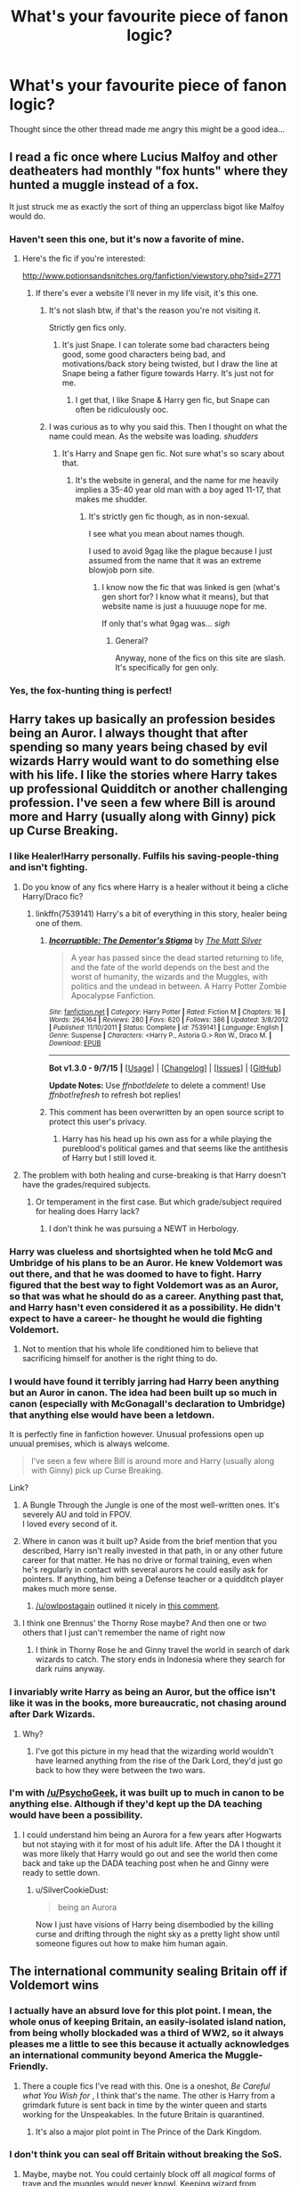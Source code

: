 #+TITLE: What's your favourite piece of fanon logic?

* What's your favourite piece of fanon logic?
:PROPERTIES:
:Score: 27
:DateUnix: 1441906988.0
:DateShort: 2015-Sep-10
:FlairText: Discussion
:END:
Thought since the other thread made me angry this might be a good idea...


** I read a fic once where Lucius Malfoy and other deatheaters had monthly "fox hunts" where they hunted a muggle instead of a fox.

It just struck me as exactly the sort of thing an upperclass bigot like Malfoy would do.
:PROPERTIES:
:Author: TheKnightsTippler
:Score: 47
:DateUnix: 1441909716.0
:DateShort: 2015-Sep-10
:END:

*** Haven't seen this one, but it's now a favorite of mine.
:PROPERTIES:
:Author: KeyboardKlutz
:Score: 16
:DateUnix: 1441914150.0
:DateShort: 2015-Sep-11
:END:

**** Here's the fic if you're interested:

[[http://www.potionsandsnitches.org/fanfiction/viewstory.php?sid=2771]]
:PROPERTIES:
:Author: TheKnightsTippler
:Score: 9
:DateUnix: 1441914588.0
:DateShort: 2015-Sep-11
:END:

***** If there's ever a website I'll never in my life visit, it's this one.
:PROPERTIES:
:Score: 11
:DateUnix: 1441924356.0
:DateShort: 2015-Sep-11
:END:

****** It's not slash btw, if that's the reason you're not visiting it.

Strictly gen fics only.
:PROPERTIES:
:Author: TheKnightsTippler
:Score: 12
:DateUnix: 1441925423.0
:DateShort: 2015-Sep-11
:END:

******* It's just Snape. I can tolerate some bad characters being good, some good characters being bad, and motivations/back story being twisted, but I draw the line at Snape being a father figure towards Harry. It's just not for me.
:PROPERTIES:
:Score: 9
:DateUnix: 1441925859.0
:DateShort: 2015-Sep-11
:END:

******** I get that, I like Snape & Harry gen fic, but Snape can often be ridiculously ooc.
:PROPERTIES:
:Author: TheKnightsTippler
:Score: 3
:DateUnix: 1441926006.0
:DateShort: 2015-Sep-11
:END:


****** I was curious as to why you said this. Then I thought on what the name could mean. As the website was loading. /shudders/
:PROPERTIES:
:Author: Nyetro90999
:Score: 5
:DateUnix: 1441924678.0
:DateShort: 2015-Sep-11
:END:

******* It's Harry and Snape gen fic. Not sure what's so scary about that.
:PROPERTIES:
:Author: TheKnightsTippler
:Score: 4
:DateUnix: 1441924923.0
:DateShort: 2015-Sep-11
:END:

******** It's the website in general, and the name for me heavily implies a 35-40 year old man with a boy aged 11-17, that makes me shudder.
:PROPERTIES:
:Author: Nyetro90999
:Score: 2
:DateUnix: 1441925093.0
:DateShort: 2015-Sep-11
:END:

********* It's strictly gen fic though, as in non-sexual.

I see what you mean about names though.

I used to avoid 9gag like the plague because I just assumed from the name that it was an extreme blowjob porn site.
:PROPERTIES:
:Author: TheKnightsTippler
:Score: 7
:DateUnix: 1441925275.0
:DateShort: 2015-Sep-11
:END:

********** I know now the fic that was linked is gen (what's gen short for? I know what it means), but that website name is just a huuuuge nope for me.

If only that's what 9gag was... /sigh/
:PROPERTIES:
:Author: Nyetro90999
:Score: 1
:DateUnix: 1441925476.0
:DateShort: 2015-Sep-11
:END:

*********** General?

Anyway, none of the fics on this site are slash. It's specifically for gen only.
:PROPERTIES:
:Author: TheKnightsTippler
:Score: 6
:DateUnix: 1441925712.0
:DateShort: 2015-Sep-11
:END:


*** Yes, the fox-hunting thing is perfect!
:PROPERTIES:
:Author: Karinta
:Score: 3
:DateUnix: 1442066204.0
:DateShort: 2015-Sep-12
:END:


** Harry takes up basically an profession besides being an Auror. I always thought that after spending so many years being chased by evil wizards Harry would want to do something else with his life. I like the stories where Harry takes up professional Quidditch or another challenging profession. I've seen a few where Bill is around more and Harry (usually along with Ginny) pick up Curse Breaking.
:PROPERTIES:
:Author: Ryder10
:Score: 40
:DateUnix: 1441912213.0
:DateShort: 2015-Sep-10
:END:

*** I like Healer!Harry personally. Fulfils his saving-people-thing and isn't fighting.
:PROPERTIES:
:Author: Slindish
:Score: 32
:DateUnix: 1441919039.0
:DateShort: 2015-Sep-11
:END:

**** Do you know of any fics where Harry is a healer without it being a cliche Harry/Draco fic?
:PROPERTIES:
:Author: NaughtyGaymer
:Score: 9
:DateUnix: 1441932256.0
:DateShort: 2015-Sep-11
:END:

***** linkffn(7539141) Harry's a bit of everything in this story, healer being one of them.
:PROPERTIES:
:Score: 4
:DateUnix: 1441957428.0
:DateShort: 2015-Sep-11
:END:

****** [[http://www.fanfiction.net/s/7539141/1/][*/Incorruptible: The Dementor's Stigma/*]] by [[https://www.fanfiction.net/u/1490083/The-Matt-Silver][/The Matt Silver/]]

#+begin_quote
  A year has passed since the dead started returning to life, and the fate of the world depends on the best and the worst of humanity, the wizards and the Muggles, with politics and the undead in between. A Harry Potter Zombie Apocalypse Fanfiction.
#+end_quote

^{/Site/: [[http://www.fanfiction.net/][fanfiction.net]] *|* /Category/: Harry Potter *|* /Rated/: Fiction M *|* /Chapters/: 16 *|* /Words/: 264,164 *|* /Reviews/: 280 *|* /Favs/: 620 *|* /Follows/: 386 *|* /Updated/: 3/8/2012 *|* /Published/: 11/10/2011 *|* /Status/: Complete *|* /id/: 7539141 *|* /Language/: English *|* /Genre/: Suspense *|* /Characters/: <Harry P., Astoria G.> Ron W., Draco M. *|* /Download/: [[http://www.p0ody-files.com/ff_to_ebook/mobile/makeEpub.php?id=7539141][EPUB]]}

--------------

*Bot v1.3.0 - 9/7/15* *|* [[[https://github.com/tusing/reddit-ffn-bot/wiki/Usage][Usage]]] | [[[https://github.com/tusing/reddit-ffn-bot/wiki/Changelog][Changelog]]] | [[[https://github.com/tusing/reddit-ffn-bot/issues/][Issues]]] | [[[https://github.com/tusing/reddit-ffn-bot/][GitHub]]]

*Update Notes:* Use /ffnbot!delete/ to delete a comment! Use /ffnbot!refresh/ to refresh bot replies!
:PROPERTIES:
:Author: FanfictionBot
:Score: 6
:DateUnix: 1441957504.0
:DateShort: 2015-Sep-11
:END:


****** This comment has been overwritten by an open source script to protect this user's privacy.
:PROPERTIES:
:Author: metaridley18
:Score: 2
:DateUnix: 1441982748.0
:DateShort: 2015-Sep-11
:END:

******* Harry has his head up his own ass for a while playing the pureblood's political games and that seems like the antithesis of Harry but I still loved it.
:PROPERTIES:
:Score: 3
:DateUnix: 1441994796.0
:DateShort: 2015-Sep-11
:END:


**** The problem with both healing and curse-breaking is that Harry doesn't have the grades/required subjects.
:PROPERTIES:
:Author: Taure
:Score: 2
:DateUnix: 1441968758.0
:DateShort: 2015-Sep-11
:END:

***** Or temperament in the first case. But which grade/subject required for healing does Harry lack?
:PROPERTIES:
:Author: PsychoGeek
:Score: 1
:DateUnix: 1442003341.0
:DateShort: 2015-Sep-12
:END:

****** I don't think he was pursuing a NEWT in Herbology.
:PROPERTIES:
:Author: wordhammer
:Score: 2
:DateUnix: 1442009932.0
:DateShort: 2015-Sep-12
:END:


*** Harry was clueless and shortsighted when he told McG and Umbridge of his plans to be an Auror. He knew Voldemort was out there, and that he was doomed to have to fight. Harry figured that the best way to fight Voldemort was as an Auror, so that was what he should do as a career. Anything past that, and Harry hasn't even considered it as a possibility. He didn't expect to have a career- he thought he would die fighting Voldemort.
:PROPERTIES:
:Author: bloopenstein
:Score: 15
:DateUnix: 1441921177.0
:DateShort: 2015-Sep-11
:END:

**** Not to mention that his whole life conditioned him to believe that sacrificing himself for another is the right thing to do.
:PROPERTIES:
:Author: jeffala
:Score: 6
:DateUnix: 1441936733.0
:DateShort: 2015-Sep-11
:END:


*** I would have found it terribly jarring had Harry been anything but an Auror in canon. The idea had been built up so much in canon (especially with McGonagall's declaration to Umbridge) that anything else would have been a letdown.

It is perfectly fine in fanfiction however. Unusual professions open up unuual premises, which is always welcome.

#+begin_quote
  I've seen a few where Bill is around more and Harry (usually along with Ginny) pick up Curse Breaking.
#+end_quote

Link?
:PROPERTIES:
:Author: PsychoGeek
:Score: 13
:DateUnix: 1441920343.0
:DateShort: 2015-Sep-11
:END:

**** A Bungle Through the Jungle is one of the most well-written ones. It's severely AU and told in FPOV.\\
I loved every second of it.
:PROPERTIES:
:Author: JacElli
:Score: 3
:DateUnix: 1441938808.0
:DateShort: 2015-Sep-11
:END:


**** Where in canon was it built up? Aside from the brief mention that you described, Harry isn't really invested in that path, in or any other future career for that matter. He has no drive or formal training, even when he's regularly in contact with several aurors he could easily ask for pointers. If anything, him being a Defense teacher or a quidditch player makes much more sense.
:PROPERTIES:
:Author: hchan1
:Score: 5
:DateUnix: 1441940505.0
:DateShort: 2015-Sep-11
:END:

***** [[/u/owlpostagain]] outlined it nicely in [[https://www.reddit.com/r/harrypotter/comments/3by3y3/question_thats_always_bugged_the_hell_out_of_me/csqtkhc][this comment]].
:PROPERTIES:
:Author: boomberrybella
:Score: 7
:DateUnix: 1441941452.0
:DateShort: 2015-Sep-11
:END:


**** I think one Brennus' the Thorny Rose maybe? And then one or two others that I just can't remember the name of right now
:PROPERTIES:
:Author: Ryder10
:Score: 1
:DateUnix: 1441921291.0
:DateShort: 2015-Sep-11
:END:

***** I think in Thorny Rose he and Ginny travel the world in search of dark wizards to catch. The story ends in Indonesia where they search for dark ruins anyway.
:PROPERTIES:
:Author: BigFatNo
:Score: 1
:DateUnix: 1441925225.0
:DateShort: 2015-Sep-11
:END:


*** I invariably write Harry as being an Auror, but the office isn't like it was in the books, more bureaucratic, not chasing around after Dark Wizards.
:PROPERTIES:
:Author: Aidenk77
:Score: 4
:DateUnix: 1441915897.0
:DateShort: 2015-Sep-11
:END:

**** Why?
:PROPERTIES:
:Score: 1
:DateUnix: 1441947639.0
:DateShort: 2015-Sep-11
:END:

***** I've got this picture in my head that the wizarding world wouldn't have learned anything from the rise of the Dark Lord, they'd just go back to how they were between the two wars.
:PROPERTIES:
:Author: Aidenk77
:Score: 3
:DateUnix: 1441983831.0
:DateShort: 2015-Sep-11
:END:


*** I'm with [[/u/PsychoGeek]], it was built up to much in canon to be anything else. Although if they'd kept up the DA teaching would have been a possibility.
:PROPERTIES:
:Score: 2
:DateUnix: 1441921669.0
:DateShort: 2015-Sep-11
:END:

**** I could understand him being an Aurora for a few years after Hogwarts but not staying with it for most of his adult life. After the DA I thought it was more likely that Harry would go out and see the world then come back and take up the DADA teaching post when he and Ginny were ready to settle down.
:PROPERTIES:
:Author: Ryder10
:Score: 9
:DateUnix: 1441923146.0
:DateShort: 2015-Sep-11
:END:

***** u/SilverCookieDust:
#+begin_quote
  being an Aurora
#+end_quote

Now I just have visions of Harry being disembodied by the killing curse and drifting through the night sky as a pretty light show until someone figures out how to make him human again.
:PROPERTIES:
:Author: SilverCookieDust
:Score: 13
:DateUnix: 1441929416.0
:DateShort: 2015-Sep-11
:END:


** The international community sealing Britain off if Voldemort wins
:PROPERTIES:
:Score: 21
:DateUnix: 1441930177.0
:DateShort: 2015-Sep-11
:END:

*** I actually have an absurd love for this plot point. I mean, the whole onus of keeping Britain, an easily-isolated island nation, from being wholly blockaded was a third of WW2, so it always pleases me a little to see this because it actually acknowledges an international community beyond America the Muggle-Friendly.
:PROPERTIES:
:Author: imjustafangirl
:Score: 10
:DateUnix: 1441938909.0
:DateShort: 2015-Sep-11
:END:

**** There a couple fics I've read with this. One is a oneshot, /Be Careful what You Wish for/ , I think that's the name. The other is Harry from a grimdark future is sent back in time by the winter queen and starts working for the Unspeakables. In the future Britain is quarantined.
:PROPERTIES:
:Score: 4
:DateUnix: 1441945276.0
:DateShort: 2015-Sep-11
:END:

***** It's also a major plot point in The Prince of the Dark Kingdom.
:PROPERTIES:
:Score: 2
:DateUnix: 1441948025.0
:DateShort: 2015-Sep-11
:END:


*** I don't think you can seal off Britain without breaking the SoS.
:PROPERTIES:
:Author: Starfox5
:Score: 2
:DateUnix: 1441961911.0
:DateShort: 2015-Sep-11
:END:

**** Maybe, maybe not. You could certainly block off all /magical/ forms of trave and the muggles would never knowl. Keeping wizard from escaping via muggle means might be harder, but could be possible.
:PROPERTIES:
:Score: 5
:DateUnix: 1441980201.0
:DateShort: 2015-Sep-11
:END:


**** If Voldemort ever won the SoS is already in shatters, so that's a moot point.
:PROPERTIES:
:Author: Frix
:Score: 0
:DateUnix: 1442259108.0
:DateShort: 2015-Sep-15
:END:

***** If the SoS shattered, then Voldemort is the least of the Magical World's problems. In fact, I honestly doubt the Dark Lord would stand any chance if NATO forces not only knew about the magical coup in Britain, but could get wizard support easily from their countries.

Magic + Modern Military beats Magic.
:PROPERTIES:
:Author: Starfox5
:Score: 2
:DateUnix: 1442263064.0
:DateShort: 2015-Sep-15
:END:


** Wards. Never mentioned in canon, but it's such a good concept that almost every fanfic uses it without second thought and it feels more like canon that fanon.
:PROPERTIES:
:Author: BigFatNo
:Score: 51
:DateUnix: 1441908447.0
:DateShort: 2015-Sep-10
:END:

*** It is canon, but the term "protective enchantments/charms" is used instead of "wards".
:PROPERTIES:
:Author: Almavet
:Score: 35
:DateUnix: 1441909188.0
:DateShort: 2015-Sep-10
:END:


*** I could have sworn it was in the books....
:PROPERTIES:
:Author: KeyboardKlutz
:Score: 10
:DateUnix: 1441914132.0
:DateShort: 2015-Sep-11
:END:

**** Totally agree with this! It's barely touched on in the books (as protective enchantments, Almavet is correct) but totally counts as fanon based on how intensely it's been developed: the Founders' potentially existing protections failing, being forced to recast the wards, and ESPECIALLY have a Warden of the Wards are some of my all-time favorite ways to incorproate this idea. Also, in a fic called The Twenty, a group of virgin girls (including Pansy and Hermione) get together and create a really intense protection for Hogwarts, it's an excellent read, and their wards are really descriptive and unique.
:PROPERTIES:
:Author: soulofmind
:Score: 14
:DateUnix: 1441914451.0
:DateShort: 2015-Sep-11
:END:

***** Is this The Twenty that you're thinking of?

linkffn([[https://m.fanfiction.net/s/1844462/1/The-Twenty]])
:PROPERTIES:
:Score: 4
:DateUnix: 1441927805.0
:DateShort: 2015-Sep-11
:END:

****** [[http://www.fanfiction.net/s/1844462/1/][*/The Twenty/*]] by [[https://www.fanfiction.net/u/544694/Leyna-Rountree][/Leyna Rountree/]]

#+begin_quote
  COMPLETE! Hermione and an unlikely Pansy form an elite group of witches, and possess one unusual commonality. Facing their most carnal desires, they will harness a power not seen in an age, to save themselves and protect Hogwarts. Can it stay a secret?
#+end_quote

^{/Site/: [[http://www.fanfiction.net/][fanfiction.net]] *|* /Category/: Harry Potter *|* /Rated/: Fiction M *|* /Chapters/: 25 *|* /Words/: 349,625 *|* /Reviews/: 1,261 *|* /Favs/: 2,004 *|* /Follows/: 355 *|* /Updated/: 12/3/2004 *|* /Published/: 5/2/2004 *|* /Status/: Complete *|* /id/: 1844462 *|* /Language/: English *|* /Genre/: Adventure/Romance *|* /Characters/: Hermione G., Severus S. *|* /Download/: [[http://www.p0ody-files.com/ff_to_ebook/mobile/makeEpub.php?id=1844462][EPUB]]}

--------------

*Bot v1.3.0 - 9/7/15* *|* [[[https://github.com/tusing/reddit-ffn-bot/wiki/Usage][Usage]]] | [[[https://github.com/tusing/reddit-ffn-bot/wiki/Changelog][Changelog]]] | [[[https://github.com/tusing/reddit-ffn-bot/issues/][Issues]]] | [[[https://github.com/tusing/reddit-ffn-bot/][GitHub]]]

*Update Notes:* Use /ffnbot!delete/ to delete a comment! Use /ffnbot!refresh/ to refresh bot replies!
:PROPERTIES:
:Author: FanfictionBot
:Score: 2
:DateUnix: 1441927864.0
:DateShort: 2015-Sep-11
:END:


****** Yes! great read!!!
:PROPERTIES:
:Author: soulofmind
:Score: 2
:DateUnix: 1441993139.0
:DateShort: 2015-Sep-11
:END:


**** Wards as a fantasy term are a known thing and magic that are for all intents and purposes identical to wards exist in canon. Only the fact that they weren't called wards causes a certain small portion of people to freak the fuck out.
:PROPERTIES:
:Score: 5
:DateUnix: 1441915046.0
:DateShort: 2015-Sep-11
:END:


*** Is it really not mentioned? They may not use the word "ward" but canon has a few places that seem to make use of magically protected safe places (e.g. Dursleys' house, Grimmauld Place).
:PROPERTIES:
:Author: therinnovator
:Score: 5
:DateUnix: 1441949044.0
:DateShort: 2015-Sep-11
:END:

**** Anal people have issues with wards because Rowling didn't use the exact word. You can't really have HP without static magical defenses all over the place, or any thief (or worse) would be able to enter magical homes at will.
:PROPERTIES:
:Author: Starfox5
:Score: 5
:DateUnix: 1441961457.0
:DateShort: 2015-Sep-11
:END:

***** I have issues with wards because they inevitably end up ripping off another series rather than adapting what is already there.
:PROPERTIES:
:Score: 2
:DateUnix: 1441971672.0
:DateShort: 2015-Sep-11
:END:


*** Wards are /so/ fun to write with!
:PROPERTIES:
:Author: tusing
:Score: 4
:DateUnix: 1441915687.0
:DateShort: 2015-Sep-11
:END:


** Weaponizing the feather weight and shrinking charms: lighten and shrink something large and dense, like a 2 ft square of lead, banish it at high speeds and have the charms cancel on impact.
:PROPERTIES:
:Score: 13
:DateUnix: 1441929814.0
:DateShort: 2015-Sep-11
:END:

*** [[#2%20feet%20=%200.6%20m][^{*Mouseover* to view the metric conversion for this comment}]]
:PROPERTIES:
:Author: ConvertsToMetric
:Score: 4
:DateUnix: 1441929851.0
:DateShort: 2015-Sep-11
:END:


** Hogwarts Quidditch matches has a maximum time limit because one match, Tom Riddle made the Ravenclaw and Slytherin seeker sit out for several days, racking up points for Ravenclaw and Slytherin.

A premise of this is another fanon thing, namely that House Points are awarded based on how many points the Quidditch team scores, but I still find it utterly hilarious.
:PROPERTIES:
:Author: Magnive
:Score: 25
:DateUnix: 1441908452.0
:DateShort: 2015-Sep-10
:END:

*** Harrymort from /Seventh Horcrux/?
:PROPERTIES:
:Author: inimically
:Score: 17
:DateUnix: 1441914143.0
:DateShort: 2015-Sep-11
:END:

**** And we have a winner!
:PROPERTIES:
:Author: Magnive
:Score: 7
:DateUnix: 1441916643.0
:DateShort: 2015-Sep-11
:END:


*** Related: that Quidditch's balance is tied to historic games lasting far longer, and recent advancements in broom speeds have led to the rise in importance of the Seeker.

I don't remember what fic it was from, maybe On the Way to Greatness? I know it was followed by a discussion on Quidditch 'purists' putting speed limits onto brooms.
:PROPERTIES:
:Score: 11
:DateUnix: 1441947904.0
:DateShort: 2015-Sep-11
:END:

**** u/turbinicarpus:
#+begin_quote
  I don't remember what fic it was from, maybe On the Way to Greatness?
#+end_quote

Wrong Muggle-raised Slytherin fic. It's in linkffn(Applied Cultural Anthropology by jacobk).
:PROPERTIES:
:Author: turbinicarpus
:Score: 7
:DateUnix: 1441981353.0
:DateShort: 2015-Sep-11
:END:

***** [[http://www.fanfiction.net/s/9238861/1/][*/Applied Cultural Anthropology, or/*]] by [[https://www.fanfiction.net/u/2675402/jacobk][/jacobk/]]

#+begin_quote
  ... How I Learned to Stop Worrying and Love the Cruciatus. Albus Dumbledore always worried about the parallels between Harry Potter and Tom Riddle. But let's be honest, Harry never really had the drive to be the next dark lord. Of course, things may have turned out quite differently if one of the other muggle-raised Gryffindors wound up in Slytherin instead.
#+end_quote

^{/Site/: [[http://www.fanfiction.net/][fanfiction.net]] *|* /Category/: Harry Potter *|* /Rated/: Fiction T *|* /Chapters/: 14 *|* /Words/: 130,578 *|* /Reviews/: 1,653 *|* /Favs/: 2,790 *|* /Follows/: 3,607 *|* /Updated/: 6/21 *|* /Published/: 4/26/2013 *|* /id/: 9238861 *|* /Language/: English *|* /Genre/: Adventure *|* /Characters/: Hermione G., Severus S. *|* /Download/: [[http://www.p0ody-files.com/ff_to_ebook/mobile/makeEpub.php?id=9238861][EPUB]]}

--------------

*Bot v1.3.0 - 9/7/15* *|* [[[https://github.com/tusing/reddit-ffn-bot/wiki/Usage][Usage]]] | [[[https://github.com/tusing/reddit-ffn-bot/wiki/Changelog][Changelog]]] | [[[https://github.com/tusing/reddit-ffn-bot/issues/][Issues]]] | [[[https://github.com/tusing/reddit-ffn-bot/][GitHub]]]

*Update Notes:* Use /ffnbot!delete/ to delete a comment! Use /ffnbot!refresh/ to refresh bot replies!
:PROPERTIES:
:Author: FanfictionBot
:Score: 4
:DateUnix: 1441981426.0
:DateShort: 2015-Sep-11
:END:


**** It's from "Applied Cultural Anthropologie" and truly genius. It explains why Quidditch is so ridiculously unbalanced (the seeker being able to win the game on their own) as back then, with slower brooms, it was much harder to catch the snitch and the other players scored much more points before the game ended.
:PROPERTIES:
:Author: RootOf1764
:Score: 6
:DateUnix: 1441981215.0
:DateShort: 2015-Sep-11
:END:


*** I have no idea where that came from, the points wouldn't even make sense in canon if that were the case.
:PROPERTIES:
:Author: MusubiKazesaru
:Score: 4
:DateUnix: 1441914287.0
:DateShort: 2015-Sep-11
:END:

**** The Snitch catch/winning gives the house 50 points, I don't think the goals count.
:PROPERTIES:
:Score: 4
:DateUnix: 1441921587.0
:DateShort: 2015-Sep-11
:END:

***** I don't recall it saying in canon, other than that the first year Ravenclaw vs Gyffindor would have given Gryffindor the Quidditch cup and the House cup had they won.
:PROPERTIES:
:Score: 2
:DateUnix: 1441924859.0
:DateShort: 2015-Sep-11
:END:

****** Harry says the 150 points he, Neville and Hermione lost for being out of bounds cancelled out the points he won catching the snitch in TPS.
:PROPERTIES:
:Score: 9
:DateUnix: 1441925456.0
:DateShort: 2015-Sep-11
:END:

******* I'm curious it that means catching the snitch or winning the game is worth 150. Given Harry is a ridiculously unreliable narrator it could mean anything, but at least it's something.
:PROPERTIES:
:Score: 2
:DateUnix: 1441925745.0
:DateShort: 2015-Sep-11
:END:

******** Yeah that's why I said catch/winning. In school it's the same thing in every single match (World Cup is the only canon exception afaik) so there's no real way to tell. I'd like to hope it's winning, that would make more sense and actually be a fair thing, each player getting less than 10 points for winning the game.
:PROPERTIES:
:Score: 4
:DateUnix: 1441926190.0
:DateShort: 2015-Sep-11
:END:

********* Oh you said 50 not 150 up in that first post that's why I was confused.
:PROPERTIES:
:Score: 2
:DateUnix: 1441926753.0
:DateShort: 2015-Sep-11
:END:


*** I think HPMOR did that, or at least talked about it anyway. They suggested racking up thousands of points and just obliterating the academic points scale.
:PROPERTIES:
:Score: 8
:DateUnix: 1441915131.0
:DateShort: 2015-Sep-11
:END:


** Hogwarts' sentient magic.

I mean, how else do you explain the professors saying "5 points to Slytherin" and the point counter just goes up? And the moving staircases. And the Chamber of Slytherin. And the Room of Requirement.

^{Other} ^{than} ^{magic,} ^{of} ^{course} ^{:P}
:PROPERTIES:
:Score: 18
:DateUnix: 1441938853.0
:DateShort: 2015-Sep-11
:END:

*** and with this we can have great fics like hogwarts/giant squid ( ͡° ͜ʖ ͡°)

linkffn(3096379)
:PROPERTIES:
:Author: Saffrin-chan
:Score: 8
:DateUnix: 1441955525.0
:DateShort: 2015-Sep-11
:END:

**** [[http://www.fanfiction.net/s/3096379/1/][*/First Encounter/*]] by [[https://www.fanfiction.net/u/201305/Lyris-Malachi][/Lyris Malachi/]]

#+begin_quote
  Hogwarts has contracted a disease called loneliness and the giant squid as the only cure. Hogwartsgiant squid
#+end_quote

^{/Site/: [[http://www.fanfiction.net/][fanfiction.net]] *|* /Category/: Harry Potter *|* /Rated/: Fiction T *|* /Words/: 1,180 *|* /Reviews/: 356 *|* /Favs/: 377 *|* /Follows/: 43 *|* /Published/: 8/9/2006 *|* /Status/: Complete *|* /id/: 3096379 *|* /Language/: English *|* /Genre/: Romance *|* /Download/: [[http://www.p0ody-files.com/ff_to_ebook/mobile/makeEpub.php?id=3096379][EPUB]]}

--------------

*Bot v1.3.0 - 9/7/15* *|* [[[https://github.com/tusing/reddit-ffn-bot/wiki/Usage][Usage]]] | [[[https://github.com/tusing/reddit-ffn-bot/wiki/Changelog][Changelog]]] | [[[https://github.com/tusing/reddit-ffn-bot/issues/][Issues]]] | [[[https://github.com/tusing/reddit-ffn-bot/][GitHub]]]

*Update Notes:* Use /ffnbot!delete/ to delete a comment! Use /ffnbot!refresh/ to refresh bot replies!
:PROPERTIES:
:Author: FanfictionBot
:Score: 5
:DateUnix: 1441955590.0
:DateShort: 2015-Sep-11
:END:


** The idea that Parselmouths are immune to certain poisons. I've seen it in several fics and find it interesting. I don't think Harry was ever successfully poisoned in canon (except for the Basilisk).

Arithmancy used for spell-creation and Ancient Runes used for certain kinds of permanent or ritual magic. Much better than Rowling's explanation of it.
:PROPERTIES:
:Author: Almavet
:Score: 24
:DateUnix: 1441910170.0
:DateShort: 2015-Sep-10
:END:

*** I actually prefer the idea that Arithmancy is just the wizard version of maths, and Ancient Runes is just their version of the classics. It makes Hogwarts feel more like a British boarding school.
:PROPERTIES:
:Score: 22
:DateUnix: 1441913535.0
:DateShort: 2015-Sep-11
:END:

**** Arithmancy is just maths but in base 7 or 13 is a favourite.
:PROPERTIES:
:Author: Slindish
:Score: 17
:DateUnix: 1441919145.0
:DateShort: 2015-Sep-11
:END:


**** This always confuses me. It's Hogwarts School of /Witchcraft and Wizardry/. All the other classes relate to magic in some way, but since we never actually see any applications of them in canon some people are really adamant that it's just teaching math and Elder Futhark.
:PROPERTIES:
:Author: denarii
:Score: 11
:DateUnix: 1441940444.0
:DateShort: 2015-Sep-11
:END:

***** Eh... the astronomy class is never /explicitly/ magical in the books. There might be some magical application to studying the stars, but it's never mentioned if there is. Stars can be used in divination, but that doesn't seem to be what they were doing in their astronomy class, so who know why they had to fill out star-charts and if there's any magical application to it.

I mean I'm sure it's easy to come up with plenty of magical explanations, but nothing is ever shown in the books that would make the astronomy class magical.
:PROPERTIES:
:Author: Saffrin-chan
:Score: 7
:DateUnix: 1441955268.0
:DateShort: 2015-Sep-11
:END:

****** u/denarii:
#+begin_quote
  Stars can be used in divination
#+end_quote

Exactly. Not all the classes are direct application of magic, but they all seem to be related to it in some way with the exception, I suppose, of Muggle Studies.
:PROPERTIES:
:Author: denarii
:Score: 5
:DateUnix: 1441975764.0
:DateShort: 2015-Sep-11
:END:


***** I like the idea that they don't just learn magic, though. It makes it feel like the curriculum has a bit more depth. Take Muggle Studies for example. That's non-magical by definition. And in Herbology and Care of Magical Creatures the pupils don't actually learn any application of magic.
:PROPERTIES:
:Score: 3
:DateUnix: 1441955816.0
:DateShort: 2015-Sep-11
:END:


*** I've read the poison-immunity someplace but it was specific to snake venom. A Parselmouth was in a sense 'blessed by the serpent god' and thus elevated any snake that was talked to into a conscious creature rather than just an animal. Snakes were compelled to obey the Parselmouth.

Before you ask, I can't remember which fic, but it was around five years ago when I was just branching out of Harry/Hermione fics.
:PROPERTIES:
:Author: wordhammer
:Score: 8
:DateUnix: 1441912347.0
:DateShort: 2015-Sep-10
:END:


*** I like the idea that because Harry was poisoned by a Basilisk then cured by Phoenix tears he is immune to poisons.
:PROPERTIES:
:Author: howtopleaseme
:Score: 7
:DateUnix: 1441926080.0
:DateShort: 2015-Sep-11
:END:


*** I think Arithmancy is more like maths (the Dutch translation is something like "prognostic calculation"), used to create buildings and wards/protective enchantments with magic.

Ancient runes feels more like the language class of the Wizarding World. A lot of books will be in ancient languages with different alphabets, so Ancient Runes kind of helps you create a fundament of all the important alphabets around the world. I think it's especially important for curse-breaking. Bill worked in the pyramids after all, and should be familiar with the hieroglyphs there.
:PROPERTIES:
:Author: BigFatNo
:Score: 3
:DateUnix: 1441914758.0
:DateShort: 2015-Sep-11
:END:


** It's possible to teach Parseltongue, it's just really hard and takes a long time, plus getting the pronunciation right is very tricky.
:PROPERTIES:
:Author: waylandertheslayer
:Score: 15
:DateUnix: 1441920654.0
:DateShort: 2015-Sep-11
:END:

*** Sorry - just had to:

#+begin_quote
  Ron enthused to Harry, "I really think I've got a knack for this. Listen; ~gardener~. No wait, that didn't sound right. Umm... ~open~."

  Ron's pronunciation was a bit rough, but it got the point across. "Oh hey- that's brilliant! You remembered that from all the way back in the Chamber?"

  "No, you talk in your sleep."

  "I... I do? What do I say?"

  "How should I know? 'Open' is the only thing I recognized."

  "Oh. Well, 'close' is... ~close~."

  "~Fruitbat~."

  "No, ~close~."

  "~Nest raiders~."

  "One more try- ~close~."

  "~Close & wriggle seductively~."

  Harry clapped Ron on the back while suppressing a cackle. "Ahh... yeah. That'll work."
#+end_quote
:PROPERTIES:
:Author: wordhammer
:Score: 41
:DateUnix: 1441921001.0
:DateShort: 2015-Sep-11
:END:

**** I'm an idiot, I spent 2 minutes (shut up it's long in internet time) trying to find this with google before realising I have you tagged and could have just googled your username. :/

(this is hilarious btw)
:PROPERTIES:
:Score: 7
:DateUnix: 1441921891.0
:DateShort: 2015-Sep-11
:END:


**** u/lurkielurker:
#+begin_quote
  "~Fruitbat~.
#+end_quote

I'm crying.

edit-

#+begin_quote
  "Look Prongs; a balloon. Bloody grief."
#+end_quote

Still dying.
:PROPERTIES:
:Author: lurkielurker
:Score: 7
:DateUnix: 1442039759.0
:DateShort: 2015-Sep-12
:END:


**** Please tell me this is from a fic I can read, because it's excellent.
:PROPERTIES:
:Author: anathea
:Score: 4
:DateUnix: 1441946379.0
:DateShort: 2015-Sep-11
:END:

***** linkffn(Wordhammers Mad Ideas)

Chapters 1, 3 and 6 are the relevant pieces of story
:PROPERTIES:
:Author: wordhammer
:Score: 6
:DateUnix: 1441947930.0
:DateShort: 2015-Sep-11
:END:

****** Bob the Dementor is possibly my new favorite OC.
:PROPERTIES:
:Author: ParanoidDrone
:Score: 3
:DateUnix: 1442031551.0
:DateShort: 2015-Sep-12
:END:

******* Here's a fun fact: I found out later that I'm not the only writer to name a Dementor 'Bob'. I suppose it's like naming blonde girls Amber- it just fits.
:PROPERTIES:
:Author: wordhammer
:Score: 3
:DateUnix: 1442033455.0
:DateShort: 2015-Sep-12
:END:


****** [[http://www.fanfiction.net/s/7199124/1/][*/Wordhammer's Mad Ideas/*]] by [[https://www.fanfiction.net/u/1485356/wordhammer][/wordhammer/]]

#+begin_quote
  Inspirations for Harry Potter stories that probably should be left where they are. Newest: Bob part 3- Of Dementors and Fiendfyre
#+end_quote

^{/Site/: [[http://www.fanfiction.net/][fanfiction.net]] *|* /Category/: Harry Potter *|* /Rated/: Fiction T *|* /Chapters/: 6 *|* /Words/: 11,846 *|* /Reviews/: 53 *|* /Favs/: 84 *|* /Follows/: 103 *|* /Updated/: 10/29/2013 *|* /Published/: 7/20/2011 *|* /id/: 7199124 *|* /Language/: English *|* /Genre/: Mystery *|* /Characters/: Harry P. *|* /Download/: [[http://www.p0ody-files.com/ff_to_ebook/mobile/makeEpub.php?id=7199124][EPUB]]}

--------------

*Bot v1.3.0 - 9/7/15* *|* [[[https://github.com/tusing/reddit-ffn-bot/wiki/Usage][Usage]]] | [[[https://github.com/tusing/reddit-ffn-bot/wiki/Changelog][Changelog]]] | [[[https://github.com/tusing/reddit-ffn-bot/issues/][Issues]]] | [[[https://github.com/tusing/reddit-ffn-bot/][GitHub]]]

*Update Notes:* Use /ffnbot!delete/ to delete a comment! Use /ffnbot!refresh/ to refresh bot replies!
:PROPERTIES:
:Author: FanfictionBot
:Score: 2
:DateUnix: 1441948009.0
:DateShort: 2015-Sep-11
:END:


*** I don't think it can. I think it requires magic to make the sounds properly. That is why Ron 'learning' it in DH is horrible and I hate it so much.
:PROPERTIES:
:Author: howtopleaseme
:Score: 11
:DateUnix: 1441926191.0
:DateShort: 2015-Sep-11
:END:

**** maybe it is like "Thu'um" in which anyone can learn it albeit very few words but it comes naturally to a Dovahkiin. Also nobody wants to have the stigma of being able to speak Parseltongue so you won't find people willing to teach and learn it.
:PROPERTIES:
:Author: _Invalid_Username__
:Score: 8
:DateUnix: 1441946768.0
:DateShort: 2015-Sep-11
:END:


**** u/deleted:
#+begin_quote
  Ron 'learning' it in DH is horrible
#+end_quote

Ron doesn't learn it. Ron imitates the sound Harry makes to open the chamber. The chamber is charmed to open when a certain noise is made. So he makes the noise that's hearable to humans/charms and that opens the chamber but parsletounge itself requires magic.

Reread that part of DH, Ron hisses but Harry has no idea what he's trying to say, just hears hissing.
:PROPERTIES:
:Score: 7
:DateUnix: 1441971857.0
:DateShort: 2015-Sep-11
:END:


**** Maybe Ron is like 1/16th parselmouth?
:PROPERTIES:
:Score: 5
:DateUnix: 1441928265.0
:DateShort: 2015-Sep-11
:END:


**** u/deleted:
#+begin_quote
  I don't think it can.
#+end_quote

Well, you're wrong. It evidently can.
:PROPERTIES:
:Score: 4
:DateUnix: 1441957161.0
:DateShort: 2015-Sep-11
:END:

***** Do you know what subreddit you're in? And what this subreddit is for? Half of HP Fanfic is fixing things canon screwed up. Especially HBP and DH were things went nuts.
:PROPERTIES:
:Author: howtopleaseme
:Score: 1
:DateUnix: 1441957433.0
:DateShort: 2015-Sep-11
:END:

****** You said "I don't think [Parseltongue can be taught]". In canon it can. If you write or read fanfiction where that's not the case, then fine, but what is in the books is what is true about the Harry Potter world.

Also, I think the idea that fanfiction is for "fixing things canon screwed up" is ridiculous.
:PROPERTIES:
:Score: 3
:DateUnix: 1441958309.0
:DateShort: 2015-Sep-11
:END:

******* u/deleted:
#+begin_quote
  Ron doesn't learn it. Ron imitates the sound Harry makes to open the chamber. The chamber is charmed to open when a certain noise is made. So he makes the noise that's hearable to humans/charms and that opens the chamber but parsletounge itself requires magic. Reread that part of DH, Ron hisses but Harry has no idea what he's trying to say, just hears hissing.
#+end_quote
:PROPERTIES:
:Score: 4
:DateUnix: 1441971880.0
:DateShort: 2015-Sep-11
:END:


** Super-awesome magic. While I liked J.K. Rowling's version, some fics add /so much/ to the /magic/ of the series, giving a visceral and intense feel to every spell or magical /whatever/. And magical worldbuilding is so much nicer in so many fics...\\
(of course, being fanfiction, they do have a ready-to-go magical world to build off of, which helps)

*Case in point:* Joe's fics. Shezza's Denarian Trilogy. Wit of the Raven. And most of the DLP forums, which is one of the reasons why I absolutely /love/ the forums. I'm trying to do the same with [[https://www.fanfiction.net/s/11007761/1/Worth-It][my own fic]].

linkffn(Sword of the Hero; Wastelands of Time; Wit of the Raven; The Denarian Renegade; Conlaodh's Song; Worth It)
:PROPERTIES:
:Author: tusing
:Score: 18
:DateUnix: 1441913132.0
:DateShort: 2015-Sep-10
:END:

*** [[http://www.fanfiction.net/s/3473224/1/][*/The Denarian Renegade/*]] by [[https://www.fanfiction.net/u/524094/Shezza][/Shezza/]]

#+begin_quote
  By the age of seven, Harry Potter hated his home, his relatives and his life. However, an ancient demonic artefact has granted him the powers of a Fallen and now he will let nothing stop him in his quest for power. AU: Slight Xover with Dresden Files
#+end_quote

^{/Site/: [[http://www.fanfiction.net/][fanfiction.net]] *|* /Category/: Harry Potter *|* /Rated/: Fiction M *|* /Chapters/: 38 *|* /Words/: 234,997 *|* /Reviews/: 1,862 *|* /Favs/: 3,594 *|* /Follows/: 1,302 *|* /Updated/: 10/25/2007 *|* /Published/: 4/3/2007 *|* /Status/: Complete *|* /id/: 3473224 *|* /Language/: English *|* /Genre/: Supernatural/Adventure *|* /Characters/: Harry P. *|* /Download/: [[http://www.p0ody-files.com/ff_to_ebook/mobile/makeEpub.php?id=3473224][EPUB]]}

--------------

[[http://www.fanfiction.net/s/2740505/1/][*/Wit of the Raven/*]] by [[https://www.fanfiction.net/u/560600/japanese-jew][/japanese-jew/]]

#+begin_quote
  Highly AU. Mr. Harry Potter is age eleven, and the possibilities for his future are endless. The magic system of Harry Potter has essentially been turned on its head.
#+end_quote

^{/Site/: [[http://www.fanfiction.net/][fanfiction.net]] *|* /Category/: Harry Potter *|* /Rated/: Fiction M *|* /Chapters/: 14 *|* /Words/: 101,733 *|* /Reviews/: 882 *|* /Favs/: 1,357 *|* /Follows/: 1,500 *|* /Updated/: 5/22/2010 *|* /Published/: 1/6/2006 *|* /id/: 2740505 *|* /Language/: English *|* /Characters/: Harry P. *|* /Download/: [[http://www.p0ody-files.com/ff_to_ebook/mobile/makeEpub.php?id=2740505][EPUB]]}

--------------

[[http://www.fanfiction.net/s/4068153/1/][*/Harry Potter and the Wastelands of Time/*]] by [[https://www.fanfiction.net/u/557425/joe6991][/joe6991/]]

#+begin_quote
  Take a deep breath, count back from ten... and above all else -- don't worry! It'll all be over soon. The world, that is. Yet for Harry Potter the end is just the beginning. Enemies close in on all sides, and Harry faces his greatest challenge of all - Time.
#+end_quote

^{/Site/: [[http://www.fanfiction.net/][fanfiction.net]] *|* /Category/: Harry Potter *|* /Rated/: Fiction T *|* /Chapters/: 31 *|* /Words/: 282,609 *|* /Reviews/: 2,952 *|* /Favs/: 3,962 *|* /Follows/: 2,161 *|* /Updated/: 8/4/2010 *|* /Published/: 2/12/2008 *|* /Status/: Complete *|* /id/: 4068153 *|* /Language/: English *|* /Genre/: Adventure *|* /Characters/: Harry P., Fleur D. *|* /Download/: [[http://www.p0ody-files.com/ff_to_ebook/mobile/makeEpub.php?id=4068153][EPUB]]}

--------------

[[http://www.fanfiction.net/s/11007761/1/][*/Worth It/*]] by [[https://www.fanfiction.net/u/5409855/xvector][/xvector/]]

#+begin_quote
  Follow Harry through a journey of epic proportions as a bit of extra ambition influences the rest of his life. There are men, and then, there are titans. Will become VERY AU. (Looking for beta) (Non-slash, no pairings)
#+end_quote

^{/Site/: [[http://www.fanfiction.net/][fanfiction.net]] *|* /Category/: Harry Potter *|* /Rated/: Fiction T *|* /Chapters/: 5 *|* /Words/: 10,874 *|* /Reviews/: 22 *|* /Favs/: 33 *|* /Follows/: 63 *|* /Updated/: 7/17 *|* /Published/: 1/29 *|* /id/: 11007761 *|* /Language/: English *|* /Genre/: Adventure/Fantasy *|* /Characters/: Harry P., Albus D. *|* /Download/: [[http://www.p0ody-files.com/ff_to_ebook/mobile/makeEpub.php?id=11007761][EPUB]]}

--------------

[[http://www.fanfiction.net/s/3994212/1/][*/Harry Potter and the Sword of the Hero/*]] by [[https://www.fanfiction.net/u/557425/joe6991][/joe6991/]]

#+begin_quote
  The Hero Trilogy, Part One. After the tragedy of his fifth-year, Harry Potter returns to Hogwarts and to a war that will shake the Wizarding and Muggle worlds to their very core. Peace rests on the edge of a sword, and on the courage of Harry alone.
#+end_quote

^{/Site/: [[http://www.fanfiction.net/][fanfiction.net]] *|* /Category/: Harry Potter *|* /Rated/: Fiction M *|* /Chapters/: 31 *|* /Words/: 338,022 *|* /Reviews/: 347 *|* /Favs/: 897 *|* /Follows/: 291 *|* /Updated/: 1/15/2008 *|* /Published/: 1/5/2008 *|* /Status/: Complete *|* /id/: 3994212 *|* /Language/: English *|* /Genre/: Adventure *|* /Characters/: Harry P., Ginny W. *|* /Download/: [[http://www.p0ody-files.com/ff_to_ebook/mobile/makeEpub.php?id=3994212][EPUB]]}

--------------

[[http://www.fanfiction.net/s/5971274/1/][*/Conlaodh's Song/*]] by [[https://www.fanfiction.net/u/980211/enembee][/enembee/]]

#+begin_quote
  Book 2. As the Second War begins, Voldemort becomes obsessed with harnessing the realm of Old Magic to his own ends. Meanwhile, Harry has to contend with the Ministry, ancient foes and the machinations of a world he barely understands.
#+end_quote

^{/Site/: [[http://www.fanfiction.net/][fanfiction.net]] *|* /Category/: Harry Potter *|* /Rated/: Fiction T *|* /Chapters/: 13 *|* /Words/: 57,777 *|* /Reviews/: 201 *|* /Favs/: 481 *|* /Follows/: 289 *|* /Updated/: 4/28/2011 *|* /Published/: 5/14/2010 *|* /Status/: Complete *|* /id/: 5971274 *|* /Language/: English *|* /Genre/: Fantasy/Adventure *|* /Characters/: Harry P., Luna L. *|* /Download/: [[http://www.p0ody-files.com/ff_to_ebook/mobile/makeEpub.php?id=5971274][EPUB]]}

--------------

*Bot v1.3.0 - 9/7/15* *|* [[[https://github.com/tusing/reddit-ffn-bot/wiki/Usage][Usage]]] | [[[https://github.com/tusing/reddit-ffn-bot/wiki/Changelog][Changelog]]] | [[[https://github.com/tusing/reddit-ffn-bot/issues/][Issues]]] | [[[https://github.com/tusing/reddit-ffn-bot/][GitHub]]]

*Update Notes:* Use /ffnbot!delete/ to delete a comment! Use /ffnbot!refresh/ to refresh bot replies!
:PROPERTIES:
:Author: FanfictionBot
:Score: 7
:DateUnix: 1441913424.0
:DateShort: 2015-Sep-11
:END:

**** The Hero Trilogy is a bit of a trip. It is one of my favorite examples of the power of a well written fanfic. If someone had never experienced a fanfic and you tell them some of the scenes in the third book, it sounds absolutely ludicrous. But if you actually read the series, Joe somehow made that all make sense. There was a nice build towards those events
:PROPERTIES:
:Author: Doin_Doughty_Deeds
:Score: 3
:DateUnix: 1441954663.0
:DateShort: 2015-Sep-11
:END:


** Snape never having loved Lily romantically, only platonically. Seriously feels more accurate and true.
:PROPERTIES:
:Author: soulofmind
:Score: 14
:DateUnix: 1441914633.0
:DateShort: 2015-Sep-11
:END:

*** That I don't buy. I think canon made it pretty clear it was romantic.
:PROPERTIES:
:Score: 20
:DateUnix: 1441921753.0
:DateShort: 2015-Sep-11
:END:


*** Nope, it's romantic, unrequited, but definitely romantic. I wish people would stop putting this down, Rowling has stated he was in love with her.
:PROPERTIES:
:Author: kazetoame
:Score: 6
:DateUnix: 1441942456.0
:DateShort: 2015-Sep-11
:END:

**** Fanon isn't canon.......
:PROPERTIES:
:Author: soulofmind
:Score: 7
:DateUnix: 1441992914.0
:DateShort: 2015-Sep-11
:END:

***** I get that, but some of it I find just down right rude. It is just showing an ignorance to what made the character
:PROPERTIES:
:Author: kazetoame
:Score: -2
:DateUnix: 1441993205.0
:DateShort: 2015-Sep-11
:END:

****** I disagree that loving Lily romantically "makes his character" in ways platonic love doesn't. And evidence doesn't mean "definitely true", that's why in the US there's the whole "innocent until proven guilty" thing. Because evidence can be misleading.
:PROPERTIES:
:Author: soulofmind
:Score: 4
:DateUnix: 1441994482.0
:DateShort: 2015-Sep-11
:END:

******* Just look at him and the way he treated Harry. If it was just platonic love, he wouldn't have had such a visceral reaction to Harry. It doesn't make any sense that way. Is it so hard to believe Severus fell in love with Lily?
:PROPERTIES:
:Author: kazetoame
:Score: 1
:DateUnix: 1441995162.0
:DateShort: 2015-Sep-11
:END:

******** ...That's your personal interpretation and I respect that. I also humbly disagree. It's not "hard to believe" it's just "not an attractive and/or preferred option". That's why this thread is about FAVORITE fanon(s).
:PROPERTIES:
:Author: soulofmind
:Score: 4
:DateUnix: 1442008102.0
:DateShort: 2015-Sep-12
:END:

********* It takes away all the desperation, all the effort to hide. If it was just platonic, why hide it? It's integral to the character and turning it to platonic just takes away from him.

I get this is favorite trope thread, but this is the one where it does a gigantic disservice to the character and just takes away from him.
:PROPERTIES:
:Author: kazetoame
:Score: 0
:DateUnix: 1442074248.0
:DateShort: 2015-Sep-12
:END:

********** Again, just generally disagreeing with the idea that romantic VS platonic has ANY bearing on the character overall. Literally just a preference. Not integral in any way, shape, or form. Not sure if you're just stupid, or if you really don't get this concept. Tired of trying to be nice. If you have some sort of obsession with romantic love and think it's superior, that's your issue for your therapist to deal with.
:PROPERTIES:
:Author: soulofmind
:Score: 1
:DateUnix: 1442190630.0
:DateShort: 2015-Sep-14
:END:

*********** You know, that crossed a line. Nice low blow, resulting in immature shots to make an argument. There is no point in discussing with you any longer.
:PROPERTIES:
:Author: kazetoame
:Score: 1
:DateUnix: 1442199666.0
:DateShort: 2015-Sep-14
:END:

************ You're so ridiculous, spouting my ideas right back at me. You never wanted to "discuss" anything in the first place. Hence the issue.
:PROPERTIES:
:Author: soulofmind
:Score: 1
:DateUnix: 1442200782.0
:DateShort: 2015-Sep-14
:END:


**** She also wrote an entire epilogue that half the fandom pretends doesn't exist. If we can do that, we can certainly ignore her later public statements about other stuff, and this is a thread for favourite fanon interpretations. I'm totally on board for a good SS/LE fic--it was my first ever ship in the fandom, so I've got a soft spot for it, and I'm a sucker for severitus fics--but I can see the appeal of a platonic relationship instead.
:PROPERTIES:
:Author: SilverCookieDust
:Score: 5
:DateUnix: 1441980653.0
:DateShort: 2015-Sep-11
:END:

***** True, but saying that there is no evidence for it pisses me off. Also it's a deal breaker for me, I feel that the author just ruined the whole character with demeaning Severus' love to merely platonic, that just doesn't make any sense.
:PROPERTIES:
:Author: kazetoame
:Score: 3
:DateUnix: 1441986722.0
:DateShort: 2015-Sep-11
:END:


*** You're right about platonic love, but he definitely had a crush.
:PROPERTIES:
:Author: howtopleaseme
:Score: 3
:DateUnix: 1441926130.0
:DateShort: 2015-Sep-11
:END:


*** cannon just sort of tags the love on, there's no reason to believe it from what actually happened. i think he fancied potter the whole time.
:PROPERTIES:
:Author: tomintheconer
:Score: 2
:DateUnix: 1441931389.0
:DateShort: 2015-Sep-11
:END:

**** He fancied /who/?

James or Harry?
:PROPERTIES:
:Score: 3
:DateUnix: 1441948140.0
:DateShort: 2015-Sep-11
:END:

***** james, obviously. it's just like one of those cliche geek/jock things that were popular on 90's tv. he hates lily because the filthy mudblood doesn't deserve the pureblood prince that should be his ...
:PROPERTIES:
:Author: tomintheconer
:Score: 1
:DateUnix: 1441966802.0
:DateShort: 2015-Sep-11
:END:

****** u/deleted:
#+begin_quote
  he hates lily
#+end_quote

...

/What?/ That's completely ridiculous.
:PROPERTIES:
:Score: 6
:DateUnix: 1441971927.0
:DateShort: 2015-Sep-11
:END:

******* i just meant when they stopped being friends. it'd be reasonable to assume he hated her at least for a while anyway.

obviously i was only joking about the james thing, but all we really know is that they, lils and snivilus, were friends and then they weren't. there was never indication that he liked her in a romantic way except that the author just directly says he did at some point.
:PROPERTIES:
:Author: tomintheconer
:Score: 2
:DateUnix: 1441979726.0
:DateShort: 2015-Sep-11
:END:


***** Yes
:PROPERTIES:
:Author: Saelora
:Score: 0
:DateUnix: 1441966904.0
:DateShort: 2015-Sep-11
:END:


*** But there are so many good SS/LE fics...

linkffn(The Moment It Began) is one
:PROPERTIES:
:Score: 1
:DateUnix: 1441939114.0
:DateShort: 2015-Sep-11
:END:

**** [[http://www.fanfiction.net/s/3735743/1/][*/The Moment It Began/*]] by [[https://www.fanfiction.net/u/46567/Sindie][/Sindie/]]

#+begin_quote
  Deathly Hallows spoilers ensue. This story is being written as a response to JKR's comment in an interview where she said if Snape could choose to live his life over, he would choose Lily over the Death Eaters. AU Sequel posted: The Moment It Ended.
#+end_quote

^{/Site/: [[http://www.fanfiction.net/][fanfiction.net]] *|* /Category/: Harry Potter *|* /Rated/: Fiction T *|* /Chapters/: 124 *|* /Words/: 304,405 *|* /Reviews/: 6,542 *|* /Favs/: 2,769 *|* /Follows/: 1,216 *|* /Updated/: 10/20/2014 *|* /Published/: 8/20/2007 *|* /Status/: Complete *|* /id/: 3735743 *|* /Language/: English *|* /Genre/: Romance/Drama *|* /Characters/: Severus S., Lily Evans P. *|* /Download/: [[http://www.p0ody-files.com/ff_to_ebook/mobile/makeEpub.php?id=3735743][EPUB]]}

--------------

*Bot v1.3.0 - 9/7/15* *|* [[[https://github.com/tusing/reddit-ffn-bot/wiki/Usage][Usage]]] | [[[https://github.com/tusing/reddit-ffn-bot/wiki/Changelog][Changelog]]] | [[[https://github.com/tusing/reddit-ffn-bot/issues/][Issues]]] | [[[https://github.com/tusing/reddit-ffn-bot/][GitHub]]]

*Update Notes:* Use /ffnbot!delete/ to delete a comment! Use /ffnbot!refresh/ to refresh bot replies!
:PROPERTIES:
:Author: FanfictionBot
:Score: 2
:DateUnix: 1441939181.0
:DateShort: 2015-Sep-11
:END:


** Lucious Malfoy having a guilty pleasure...[[https://www.youtube.com/watch?v=qXbP4JBf8To][/Soul Train/]]
:PROPERTIES:
:Score: 4
:DateUnix: 1441928518.0
:DateShort: 2015-Sep-11
:END:

*** Man I'd forgotten just how...fabulous Soul Train was.
:PROPERTIES:
:Author: jeffala
:Score: 1
:DateUnix: 1441937199.0
:DateShort: 2015-Sep-11
:END:

**** Astoundingly fabulous. Now just imagine a young Lucious, flowing hair and scraggly moustache, sneaking off to a nightclub to get funky. At some point, his dance moves get mocked, reinforcing a cold hatred for muggles that the power of funk had begun to thaw.

 

Years later, a song on the Wizarding Wireless plays. A hand begins to tap along to the beat, it's owner still not aware. Following the hand, a hip moves in a way long forgotten, the owners freezes. He feels it. Lost for so many years, it has returned, a Force courses tingles up his tattooed arm and spreads into his being. Funk. A different life flashes before his eyes, where he had chosen to follow the groove. The song ends, the vision clears. A scared man is left. Standing riggidly, like he's afraid to move. A single tear hits the floor.

 

A crucio last but a few moments. But a pain a lifetime long resonates through this old man now. He lost something so long ago. And when it comes finally back, he can't hold on to it.
:PROPERTIES:
:Score: 7
:DateUnix: 1441946810.0
:DateShort: 2015-Sep-11
:END:


** I like my own about Metamorphmagus I'm using for my newest story. Metamorphs are born a third gender, and choose to be a boy, girl or both throughout their life. Metamorphs are also capable of becoming pregnant AND siring children. But only female-dominants (those who mostly stay female) are known to do the later. Male-dominants (those who mostly remain male) don't like to get pregnant.
:PROPERTIES:
:Author: SoulxxBondz
:Score: 5
:DateUnix: 1441927782.0
:DateShort: 2015-Sep-11
:END:


** Tonks, being a metamorph, is inherently bisexual.
:PROPERTIES:
:Author: wordhammer
:Score: 9
:DateUnix: 1441907320.0
:DateShort: 2015-Sep-10
:END:

*** Really? Why?
:PROPERTIES:
:Score: 9
:DateUnix: 1441907398.0
:DateShort: 2015-Sep-10
:END:

**** Parts is parts.

Or were you asking why I favored it?
:PROPERTIES:
:Author: wordhammer
:Score: 3
:DateUnix: 1441907484.0
:DateShort: 2015-Sep-10
:END:

***** Why being a metamorph would mean you're bisexual, I don't get it?
:PROPERTIES:
:Score: 16
:DateUnix: 1441907635.0
:DateShort: 2015-Sep-10
:END:

****** I suppose from a perspective of her appearance being a matter of choice, she would have a very fluid perspective on interactions with others. She would be able to explore the social consequences of appearance in many forms and situations and therefore be less bound by tradition in her choices of affection.

Along with this is the (rather fallacious) assumption that, because she's a very extroverted and fun person that her tastes in the bedroom might be equally open and cooperative. From the perspective of a neurotic New Englander, the fact that she isn't defensive and prickly about it would lead to the assumption that she'd explored that aspect of sexuality and come out of it entirely untraumatized.

You can poke holes in the logic all over the place, but it's still an empty space in the canon that can be filled with almost anything. What we know of Tonks is that she was shapechanging nearly from birth, was Sorted Hufflepuff but got into a lot of trouble, was capably enough to qualify and complete the most arduous training in the Wizarding World and she wasn't hung up about Remus being a wishy-washy werewolf to the point that she nearly forced him to marry her.

Quite the gender-role inversion, there.
:PROPERTIES:
:Author: wordhammer
:Score: 15
:DateUnix: 1441908506.0
:DateShort: 2015-Sep-10
:END:

******* This comment has been overwritten by an open source script to protect this user's privacy.
:PROPERTIES:
:Author: metaridley18
:Score: 6
:DateUnix: 1441983799.0
:DateShort: 2015-Sep-11
:END:


******* Fair enough, can't say I agree because for one I really prefer metamorphs to only be able to do surface level morphing rather than full gender swapping. Also I don't get why being a different gender would change what you're inherently attracted to.

#+begin_quote
  You can poke holes in the logic all over the place, but it's still an empty space in the canon that can be filled with almost anything.
#+end_quote

This i agree with entirely. :)
:PROPERTIES:
:Score: 11
:DateUnix: 1441908768.0
:DateShort: 2015-Sep-10
:END:


******* Have you read Jamie Evans and Fate's Bitch? It's pretty much that.
:PROPERTIES:
:Author: Karinta
:Score: 1
:DateUnix: 1442066614.0
:DateShort: 2015-Sep-12
:END:


*** [deleted]
:PROPERTIES:
:Score: 19
:DateUnix: 1441908083.0
:DateShort: 2015-Sep-10
:END:

**** I'm cool with 'I don't buy it'- it's fanon for a reason and while I favor it I don't get offended if a story runs counter to it, so long as it makes a difference in that story.

As for whether she can change that drastically, I can't point to a moment in canon when she appeared male, but she did transform her face into a pig's snout and at another time appeared as a tall, thin woman with iron-grey hair, sufficiently different that Harry didn't even know it was Tonks until she said "Wotcher, Harry."
:PROPERTIES:
:Author: wordhammer
:Score: 10
:DateUnix: 1441918980.0
:DateShort: 2015-Sep-11
:END:


*** I seem to recall Tonks having a penis in /Holly Evans and the Spiral Path/....
:PROPERTIES:
:Author: PsychoGeek
:Score: 3
:DateUnix: 1441907496.0
:DateShort: 2015-Sep-10
:END:

**** Tonks has an alternate identity that looks a lot like Ed Norton named Gordon Knot, and has also simulated Brad Pitt (or rather his character Tristan from Legends of the Fall) for Holly's benefit.

Parts is parts.
:PROPERTIES:
:Author: wordhammer
:Score: 2
:DateUnix: 1441907663.0
:DateShort: 2015-Sep-10
:END:

***** For the Gordian Knot?
:PROPERTIES:
:Author: Karinta
:Score: 2
:DateUnix: 1442066641.0
:DateShort: 2015-Sep-12
:END:

****** Also because Knot is almost Tonks backwards. Holly gave her some grief about it, along with suggesting if she didn't like Nymphadora to choose something else rather than whining about it. From then on she's referred to as Natalia. Of course, this was a tip to the actress who played her (Natalia Tena) but I wanted to avoid the constant 'Don't call me Nymphadora' spiel since she was becoming a primary character in the story.
:PROPERTIES:
:Author: wordhammer
:Score: 1
:DateUnix: 1442072899.0
:DateShort: 2015-Sep-12
:END:

******* Hah.
:PROPERTIES:
:Author: Karinta
:Score: 1
:DateUnix: 1442195816.0
:DateShort: 2015-Sep-14
:END:
